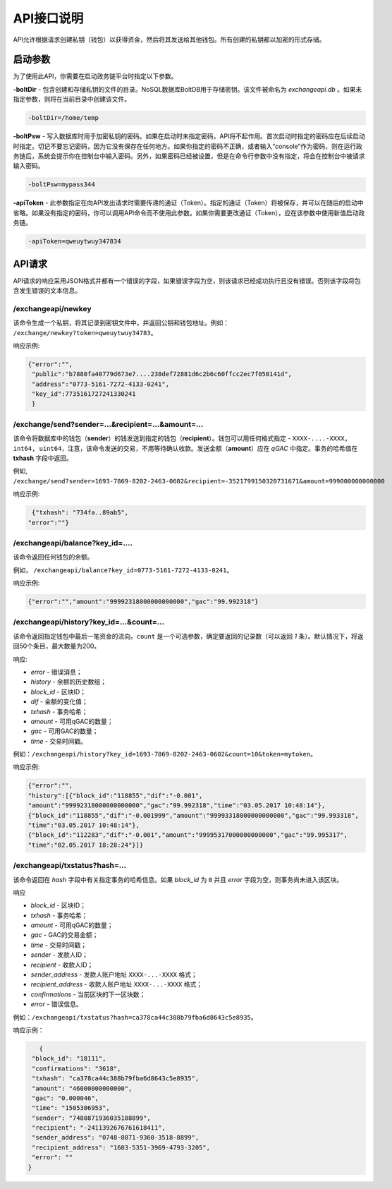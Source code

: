 ################################################################################
API接口说明
################################################################################

API允许根据请求创建私钥（钱包）以获得资金，然后将其发送给其他钱包。所有创建的私钥都以加密的形式存储。

********************************************************************************
启动参数
********************************************************************************

为了使用此API，你需要在启动政务链平台时指定以下参数。

**-boltDir** - 包含创建和存储私钥的文件的目录。NoSQL数据库BoltDB用于存储密钥。该文件被命名为 *exchangeapi.db* 。如果未指定参数，则将在当前目录中创建该文件。

.. code:: 
      
      -boltDir=/home/temp
      
**-boltPsw**  - 写入数据库时​​用于加密私钥的密码。如果在启动时未指定密码，API将不起作用。首次启动时指定的密码应在后续启动时指定。切记不要忘记密码，因为它没有保存在任何地方。如果你指定的密码不正确，或者输入“console”作为密码，则在运行政务链后，系统会提示你在控制台中输入密码。另外，如果密码已经被设置，但是在命令行参数中没有指定，将会在控制台中被请求输入密码。

.. code:: 

      -boltPsw=mypass344
      
**-apiToken** - 此参数指定在向API发出请求时需要传递的通证（Token）。指定的通证（Token）将被保存，并可以在随后的启动中省略。如果没有指定的密码，你可以调用API命令而不使用此参数。如果你需要更改通证（Token），应在该参数中使用新值启动政务链。

.. code:: 

      -apiToken=qweuytwuy347834
      
********************************************************************************
API请求
********************************************************************************

API请求的响应采用JSON格式并都有一个错误的字段，如果错误字段为空，则该请求已经成功执行且没有错误。否则该字段将包含发生错误的文本信息。

/exchangeapi/newkey
==============================
该命令生成一个私钥，将其记录到密钥文件中，并返回公钥和钱包地址。例如： ``/exchange/newkey?token=qweuytwuy34783``。

响应示例:

.. code:: 

   {"error":"", 
    "public":"b7880fa40779d673e7....238def72881d6c2b6c60ffcc2ec7f050141d", 
    "address":"0773-5161-7272-4133-0241", 
    "key_id":7735161727241330241
    }

/exchange/send?sender=...&recipient=...&amount=...
=========================================================================================
该命令将数据库中的钱包（**sender**）的钱发送到指定的钱包（**recipient**）。钱包可以用任何格式指定 - ``XXXX-....-XXXX, int64, uint64``，注意，该命令发送的交易，不用等待确认收款。发送金额（**amount**）应在 *qGAC* 中指定。事务的哈希值在 **txhash** 字段中返回。

例如, ``/exchange/send?sender=1693-7869-8202-2463-0602&recipient=-3521799150320731671&amount=999000000000000`` 

响应示例:

.. code:: 

      {"txhash": "734fa..89ab5",
     "error":""}

/exchangeapi/balance?key_id=....
==================================================
该命令返回任何钱包的余额。

例如， ``/exchangeapi/balance?key_id=0773-5161-7272-4133-0241``。

响应示例:

.. code:: 

     {"error":"","amount":"99992318000000000000","gac":"99.992318"}

/exchangeapi/history?key_id=...&count=...
===========================================================
该命令返回指定钱包中最后一笔资金的流向。``count`` 是一个可选参数，确定要返回的记录数（可以返回 *1* 条）。默认情况下，将返回50个条目，最大数量为200。

响应:

* *error* - 错误消息；
* *history* - 余额的历史数组；
* *block_id* - 区块ID；
* *dif* - 金额的变化值；
* *txhash* - 事务哈希； 
* *amount* - 可用qGAC的数量；
* *gac* - 可用GAC的数量；
* *time* - 交易时间戳。


例如：``/exchangeapi/history?key_id=1693-7869-8202-2463-0602&count=10&token=mytoken``。

响应示例:

.. code:: 

    {"error":"",
    "history":[{"block_id":"118855","dif":"-0.001",
    "amount":"99992318000000000000","gac":"99.992318","time":"03.05.2017 10:48:14"},
    {"block_id":"118855","dif":"-0.001999","amount":"99993318000000000000","gac":"99.993318",
    "time":"03.05.2017 10:48:14"},
    {"block_id":"112283","dif":"-0.001","amount":"99995317000000000000","gac":"99.995317",
    "time":"02.05.2017 18:28:24"}]}

/exchangeapi/txstatus?hash=...
==============================
		
该命令返回在 *hash* 字段中有关指定事务的哈希信息。如果 *block_id* 为 ``0`` 并且 *error* 字段为空，则事务尚未进入该区块。

响应

* *block_id* - 区块ID；
* *txhash* - 事务哈希；
* *amount* - 可用qGAC的数量；
* *gac* - GAC的交易金额；
* *time* - 交易时间戳；
* *sender* - 发款人ID；
* *recipient* - 收款人ID；
* *sender_address* - 发款人账户地址 ``XXXX-...-XXXX`` 格式；
* *recipient_address* - 收款人账户地址 ``XXXX-...-XXXX`` 格式；
* *confirmations* - 当前区块的下一区块数；
* *error* - 错误信息。

例如：``/exchangeapi/txstatus?hash=ca378ca44c388b79fba6d8643c5e8935``。

响应示例：

.. code:: 

      {
    "block_id": "18111",
    "confirmations": "3618",
    "txhash": "ca378ca44c388b79fba6d8643c5e8935",
    "amount": "46000000000000",
    "gac": "0.000046",
    "time": "1505306953",
    "sender": "7480871936035188899",
    "recipient": "-2411392676761618411",
    "sender_address": "0748-0871-9360-3518-8899",
    "recipient_address": "1603-5351-3969-4793-3205",
    "error": ""
   }
   
